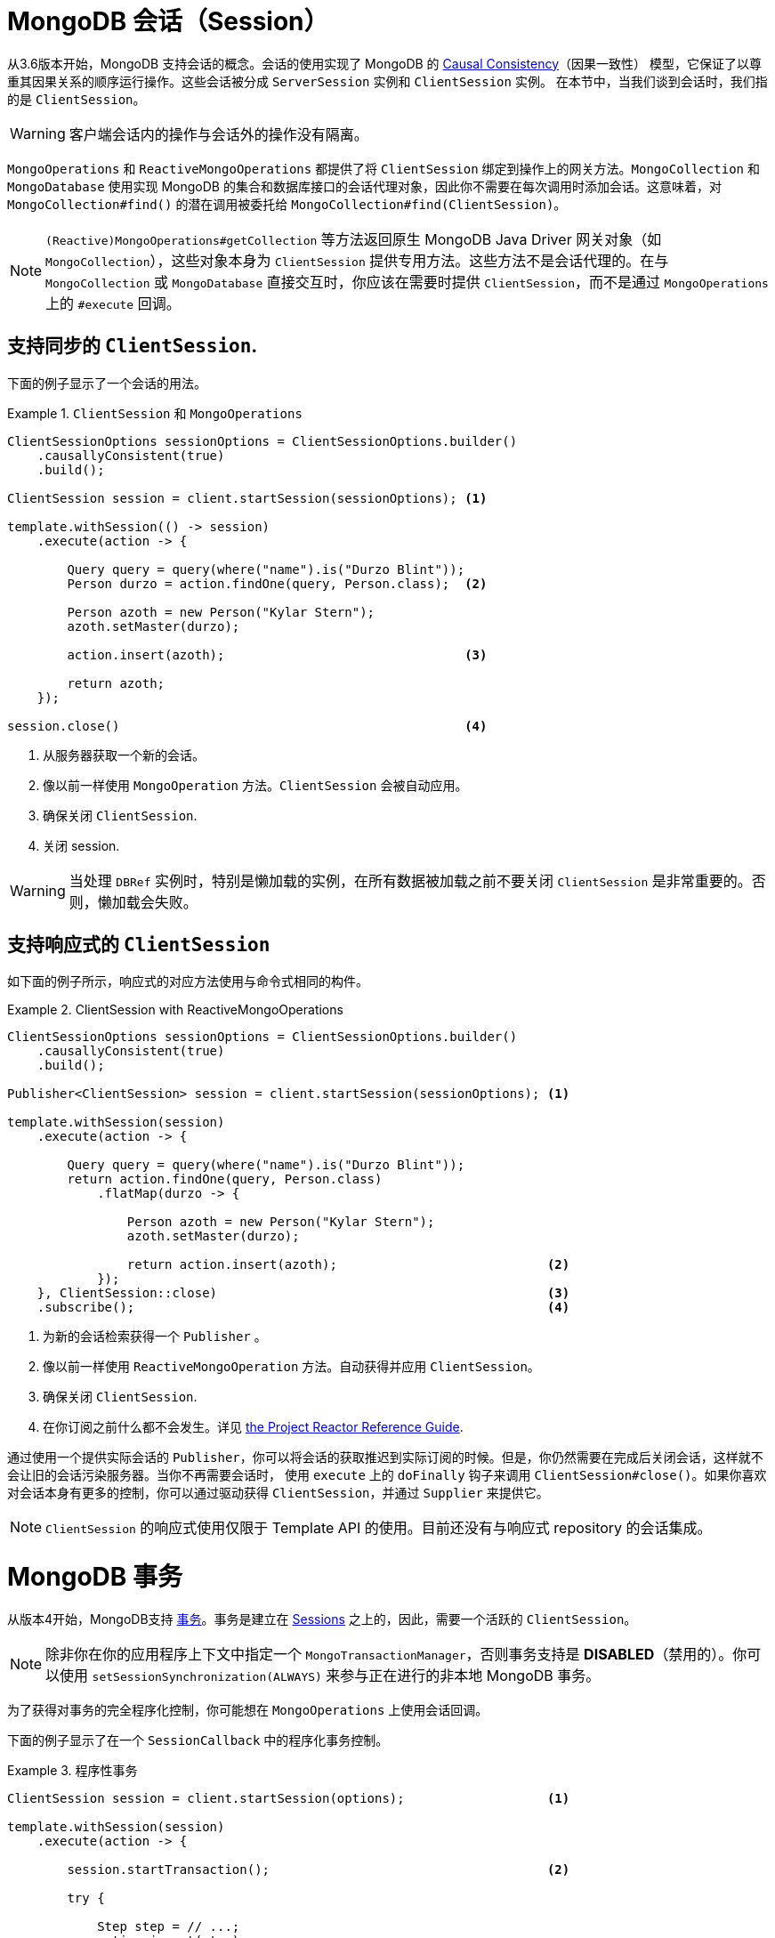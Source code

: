 [[mongo.sessions]]
= MongoDB 会话（Session）

从3.6版本开始，MongoDB 支持会话的概念。会话的使用实现了 MongoDB 的 https://docs.mongodb.com/manual/core/read-isolation-consistency-recency/#causal-consistency[Causal Consistency]（因果一致性） 模型，它保证了以尊重其因果关系的顺序运行操作。这些会话被分成 `ServerSession` 实例和 `ClientSession` 实例。
在本节中，当我们谈到会话时，我们指的是 `ClientSession`。

WARNING: 客户端会话内的操作与会话外的操作没有隔离。

`MongoOperations` 和 `ReactiveMongoOperations` 都提供了将 `ClientSession` 绑定到操作上的网关方法。`MongoCollection` 和 `MongoDatabase` 使用实现 MongoDB 的集合和数据库接口的会话代理对象，因此你不需要在每次调用时添加会话。这意味着，对 `MongoCollection#find()` 的潜在调用被委托给 `MongoCollection#find(ClientSession)`。

NOTE: `(Reactive)MongoOperations#getCollection` 等方法返回原生 MongoDB Java Driver 网关对象（如 `MongoCollection`），这些对象本身为 `ClientSession` 提供专用方法。这些方法不是会话代理的。在与 `MongoCollection` 或 `MongoDatabase` 直接交互时，你应该在需要时提供 `ClientSession`，而不是通过 `MongoOperations` 上的 `#execute` 回调。

[[mongo.sessions.sync]]
== 支持同步的 `ClientSession`.

下面的例子显示了一个会话的用法。

.`ClientSession` 和 `MongoOperations`
====
[source,java]
----
ClientSessionOptions sessionOptions = ClientSessionOptions.builder()
    .causallyConsistent(true)
    .build();

ClientSession session = client.startSession(sessionOptions); <1>

template.withSession(() -> session)
    .execute(action -> {

        Query query = query(where("name").is("Durzo Blint"));
        Person durzo = action.findOne(query, Person.class);  <2>

        Person azoth = new Person("Kylar Stern");
        azoth.setMaster(durzo);

        action.insert(azoth);                                <3>

        return azoth;
    });

session.close()                                              <4>
----
<1> 从服务器获取一个新的会话。
<2> 像以前一样使用 `MongoOperation` 方法。`ClientSession` 会被自动应用。
<3> 确保关闭 `ClientSession`.
<4> 关闭 session.
====

WARNING: 当处理 `DBRef` 实例时，特别是懒加载的实例，在所有数据被加载之前不要关闭 `ClientSession` 是非常重要的。否则，懒加载会失败。

[[mongo.sessions.reactive]]
== 支持响应式的 `ClientSession`

如下面的例子所示，响应式的对应方法使用与命令式相同的构件。

.ClientSession with ReactiveMongoOperations
====
[source,java]
----
ClientSessionOptions sessionOptions = ClientSessionOptions.builder()
    .causallyConsistent(true)
    .build();

Publisher<ClientSession> session = client.startSession(sessionOptions); <1>

template.withSession(session)
    .execute(action -> {

        Query query = query(where("name").is("Durzo Blint"));
        return action.findOne(query, Person.class)
            .flatMap(durzo -> {

                Person azoth = new Person("Kylar Stern");
                azoth.setMaster(durzo);

                return action.insert(azoth);                            <2>
            });
    }, ClientSession::close)                                            <3>
    .subscribe();                                                       <4>
----
<1> 为新的会话检索获得一个 `Publisher` 。
<2> 像以前一样使用 `ReactiveMongoOperation` 方法。自动获得并应用 `ClientSession`。
<3> 确保关闭 `ClientSession`.
<4> 在你订阅之前什么都不会发生。详见 https://projectreactor.io/docs/core/release/reference/#reactive.subscribe[the Project Reactor Reference Guide].
====

通过使用一个提供实际会话的 `Publisher`，你可以将会话的获取推迟到实际订阅的时候。但是，你仍然需要在完成后关闭会话，这样就不会让旧的会话污染服务器。当你不再需要会话时，
使用 `execute` 上的 `doFinally` 钩子来调用 `ClientSession#close()`。如果你喜欢对会话本身有更多的控制，你可以通过驱动获得 `ClientSession`，并通过 `Supplier` 来提供它。

NOTE: `ClientSession` 的响应式使用仅限于 Template API 的使用。目前还没有与响应式 repository 的会话集成。

[[mongo.transactions]]
= MongoDB 事务

从版本4开始，MongoDB支持  https://www.mongodb.com/transactions[事务]。事务是建立在 <<mongo.sessions,Sessions>> 之上的，因此，需要一个活跃的 `ClientSession`。

NOTE: 除非你在你的应用程序上下文中指定一个 `MongoTransactionManager`，否则事务支持是 *DISABLED*（禁用的）。你可以使用 `setSessionSynchronization(ALWAYS)` 来参与正在进行的非本地 MongoDB 事务。

为了获得对事务的完全程序化控制，你可能想在 `MongoOperations` 上使用会话回调。

下面的例子显示了在一个 `SessionCallback` 中的程序化事务控制。

.程序性事务
====
[source,java]
----
ClientSession session = client.startSession(options);                   <1>

template.withSession(session)
    .execute(action -> {

        session.startTransaction();                                     <2>

        try {

            Step step = // ...;
            action.insert(step);

            process(step);

            action.update(Step.class).apply(Update.set("state", // ...

            session.commitTransaction();                                <3>

        } catch (RuntimeException e) {
            session.abortTransaction();                                 <4>
        }
    }, ClientSession::close)                                            <5>
----
<1> 获得一个新的 `ClientSession`.
<2> 开始事务.
<3> 如果一切按预期进行，就提交修改
<4> 出现意外，所以要回滚一切。
<5> 完成后不要忘记关闭会话。
====

前面的例子让你完全控制事务行为，同时在回调中使用会话范围的 `MongoOperations` 实例，以确保会话被传递给每个服务器调用。为了避免这种方法带来的一些开销，你可以使用 `TransactionTemplate` 来消除手动事务流的一些噪音。

[[mongo.transactions.transaction-template]]
== 事务和 `TransactionTemplate`

Spring Data MongoDB 事务支持一个 `TransactionTemplate`。下面的例子展示了如何创建和使用 `TransactionTemplate`。

.事务和 `TransactionTemplate`
====
[source,java]
----
template.setSessionSynchronization(ALWAYS);                                     <1>

// ...

TransactionTemplate txTemplate = new TransactionTemplate(anyTxManager);         <2>

txTemplate.execute(new TransactionCallbackWithoutResult() {

    @Override
    protected void doInTransactionWithoutResult(TransactionStatus status) {     <3>

        Step step = // ...;
        template.insert(step);

        process(step);

        template.update(Step.class).apply(Update.set("state", // ...
    };
});
----
<1> 在 Template API 配置中启用事务同步。
<2> 使用提供的 `PlatformTransactionManager` 创建 `TransactionTemplate`。
<3> 在回调中，`ClientSession` 和事务已经被注册。
====

CAUTION: 在运行期间改变 `MongoTemplate` 的状态（就像你可能认为在前面列表的第1项中可能发生的那样）会导致线程和可见性问题。

[[mongo.transactions.tx-manager]]
== 事务和 `MongoTransactionManager`

`MongoTransactionManager` 是通往众所周知的 Spring 事务支持的网关。它可以让应用程序使用 https://docs.spring.io/spring/docs/{springVersion}/spring-framework-reference/html/transaction.html[Spring 的事务托管功能] 。`MongoTransactionManager` 将一个 `ClientSession` 绑定到线程上。`MongoTemplate` 会检测会话，
并相应地对这些与事务相关的资源进行操作。`MongoTemplate` 也可以参与到其他正在进行的事务中。下面的例子展示了如何用 `MongoTransactionManager` 创建和使用事务。

.事务和 MongoTransactionManager
====
[source,java]
----
@Configuration
static class Config extends AbstractMongoClientConfiguration {

    @Bean
    MongoTransactionManager transactionManager(MongoDatabaseFactory dbFactory) {  <1>
        return new MongoTransactionManager(dbFactory);
    }

    // ...
}

@Component
public class StateService {

    @Transactional
    void someBusinessFunction(Step step) {                                        <2>

        template.insert(step);

        process(step);

        template.update(Step.class).apply(Update.set("state", // ...
    };
});

----
<1> 在应用 application context 中注册 `MongoTransactionManager`
<2> 将方法标记为事务性。
====

NOTE: `@Transactional(readOnly = true)` 建议 `MongoTransactionManager` 也启动一个事务，将 `ClientSession` 添加到发出的请求中。

[[mongo.transactions.reactive]]
== 响应式事务

与支持响应式 `ClientSession` 一样，`ReactiveMongoTemplate` 提供了专门的方法，用于在事务中进行操作，而不必担心根据操作结果提交或停止操作。

NOTE: 除非你在你的 application context 中指定一个 `ReactiveMongoTransactionManager`，否则事务支持是 *DISABLED*（禁用的）。你可以使用 `setSessionSynchronization(ALWAYS)` 来参与正在进行的非本地 MongoDB 事务。

使用普通的MongoDB响应式驱动API，在一个事务性流程中的 `delete` 可能看起来像这样。

.原生驱动的支持
====
[source,java]
----
Mono<DeleteResult> result = Mono
    .from(client.startSession())                                                             <1>

    .flatMap(session -> {
        session.startTransaction();                                                          <2>

        return Mono.from(collection.deleteMany(session, ...))                                <3>

            .onErrorResume(e -> Mono.from(session.abortTransaction()).then(Mono.error(e)))   <4>

            .flatMap(val -> Mono.from(session.commitTransaction()).then(Mono.just(val)))     <5>

            .doFinally(signal -> session.close());                                           <6>
      });
----
<1> 首先，我们显然需要启动 session。
<2> 一旦我们有了 `ClientSession`，就开始事务。
<3> 通过向操作传递 `ClientSession`，在事务中进行操作。
<4> 如果操作异常完成，我们需要停止事务并保留错误。
<5> 当然，也可以在成功的情况下提交更改。仍然保留操作结果。
<6> 最后，我们需要确保关闭会话
====

上述操作的罪魁祸首是在保留 main flow `DeleteResult`，而不是通过 `commitTransaction()` 或 `abortTransaction()` 发布的事务结果，这导致了相当复杂的设置。

[[mongo.transactions.reactive-operator]]
== 事务和 `TransactionalOperator`

Spring Data MongoDB事务支持一个 `TransactionalOperator`。下面的例子展示了如何创建和使用一个 `TransactionalOperator`。

.事务和 `TransactionalOperator`
====
[source,java]
----
template.setSessionSynchronization(ALWAYS);                                          <1>

// ...

TransactionalOperator rxtx = TransactionalOperator.create(anyTxManager,
                                   new DefaultTransactionDefinition());              <2>


Step step = // ...;
template.insert(step);

Mono<Void> process(step)
    .then(template.update(Step.class).apply(Update.set("state", …))
    .as(rxtx::transactional)                                                         <3>
    .then();
----
<1> 为事务性参与启用事务同步。
<2> 使用提供的 `ReactiveTransactionManager` 创建 `TransactionalOperator`。
<3> `TransactionalOperator.transactional(…)` 为所有上游操作提供事务管理。
====

[[mongo.transactions.reactive-tx-manager]]
== 事务和 `ReactiveMongoTransactionManager`

`ReactiveMongoTransactionManager` 是通往众所周知的 Spring 事务支持 的网关。它允许应用程序利用 https://docs.spring.io/spring/docs/{springVersion}/spring-framework-reference/html/transaction.html[Spring 的管理事务功能]。`ReactiveMongoTransactionManager` 将 `ClientSession` 绑定到 `subscriber` Context。
`ReactiveMongoTemplate` 会检测会话，并对这些与事务相关的资源进行相应操作。 `ReactiveMongoTemplate` 也可以参与其他正在进行的事务。下面的例子展示了如何用 `ReactiveMongoTransactionManager` 创建和使用事务。

.事务和 `ReactiveMongoTransactionManager`
====
[source,java]
----
@Configuration
public class Config extends AbstractReactiveMongoConfiguration {

    @Bean
    ReactiveMongoTransactionManager transactionManager(ReactiveMongoDatabaseFactory factory) {  <1>
        return new ReactiveMongoTransactionManager(factory);
    }

    // ...
}

@Service
public class StateService {

    @Transactional
    Mono<UpdateResult> someBusinessFunction(Step step) {                                  <2>

        return template.insert(step)
            .then(process(step))
            .then(template.update(Step.class).apply(Update.set("state", …));
    };
});

----
<1> 在 application context中注册 `ReactiveMongoTransactionManager`。
<2> 将方法标记为事务性的。
====

NOTE: `@Transactional(readOnly = true)` 建议 `ReactiveMongoTransactionManager` 也启动一个事务，将 `ClientSession` 添加到发出的请求中。

[[mongo.transactions.behavior]]
== 事务内部的特殊行为

在事务内部，MongoDB 服务器有一个稍微不同的行为。

*Connection Settings*

MongoDB驱动提供了一个专门的副本集名称配置选项，使驱动进入自动检测模式。这个选项有助于识别主要的副本集节点和事务中的命令路由。

NOTE: 确保在 MongoDB 的 URI 中添加 `replicaSet`。请参考 https://docs.mongodb.com/manual/reference/connection-string/#connections-connection-options[连接字符串选项] 以了解更多细节。

*Collection Operations*

MongoDB 不支持集合操作，例如在事务中创建集合。这也会影响到第一次使用时发生的即时集合创建。因此，请确保所有需要的结构都已到位。

*Transient Errors*

MongoDB 可以为在事务性操作中出现的错误添加特殊标签。这些标签可能表示暂时性的故障，这些故障可能通过重试操作而消失。我们强烈推荐 https://github.com/spring-projects/spring-retry[Spring Retry] 用于这些目的。
然而，我们可以覆写 `MongoTransactionManager#doCommit(MongoTransactionObject)`，以实现 MongoDB 参考手册中所述的 https://docs.mongodb.com/manual/core/transactions/#retry-commit-operation[重试提交操作行为] 。

*Count*

MongoDB的 `count` 操作是基于集合统计的，可能无法反映事务中的实际情况。当在一个多文档事务中发出 `count` 命令时，服务器会响应 error 50851。一旦 `MongoTemplate` 检测到一个活动的事务，所有暴露的 `count()` 方法都会被转换，
并使用 `$match` 和 `$count` 操作符委托给聚合框架，保留 `Query` 设置，如 `collation`。

在 aggregation count helper 中使用 `geo` 命令时，有一些限制。以下运算符不能使用，必须用不同的运算符代替。

* `$where` -> `$expr`
* `$near` -> `$geoWithin` with `$center`
* `$nearSphere` -> `$geoWithin` with `$centerSphere`

使用 `Criteria.near(…)` 和 `Criteria.nearSphere(…)` 的查询必须改写为 `Criteria.within(…)` 各自的 `Criteria.withinSphere(…)`。同样适用于 repository 查询方法中的 `near` 查询关键字，必须改为 `within`。也请参见 MongoDB JIRA ticket https://jira.mongodb.org/browse/DRIVERS-518[DRIVERS-518] 以进一步参考。

下面的片段显示了会话绑定闭包内的 `count` 用法。

====
[source,javascript]
----
session.startTransaction();

template.withSession(session)
    .execute(action -> {
        action.count(query(where("state").is("active")), Step.class)
        ...
----
====

上面的片段具体化为以下命令:

====
[source,javascript]
----
db.collection.aggregate(
   [
      { $match: { state: "active" } },
      { $count: "totalEntityCount" }
   ]
)
----
====

而不是:

====
[source,javascript]
----
db.collection.find( { state: "active" } ).count()
----
====
